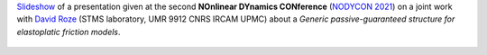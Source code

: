 .. title: A generic passive-guaranteed structure for elastoplatic friction models
.. slug: nodyconfriction
.. date: 2021-02-16 15:00:00 UTC+02:00
.. tags: PHS, Musical acoustics, Mechanics
.. category: Presentation
.. link:
.. description:
.. type: text
.. author: Antoine Falaize


`Slideshow </pdfs/210216_NODYCON_friction.pdf>`__ of a presentation given at the second **NOnlinear DYnamics CONference** (`NODYCON 2021 <https://nodycon.org/2021>`__) on a joint work with `David Roze <https://www.ircam.fr/person/david-roze/>`__ (STMS laboratory, UMR 9912 CNRS IRCAM UPMC) about a *Generic passive-guaranteed structure for elastoplatic friction models*.

.. figure:: /images/NODYCON2021.png
		:width: 250px
		:scale: 100 %
		:align: center
